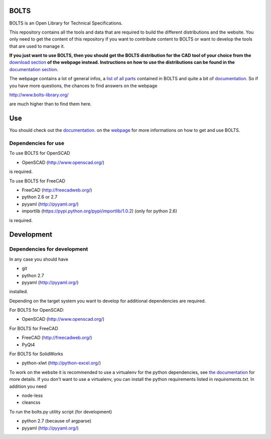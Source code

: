 BOLTS
=====

BOLTS is an Open Library for Technical Specifications.

This repository contains all the tools and data that are required to build the
different distributions and the website. You only need to get the content of
this repository if you want to contribute content to BOLTS or want to develop
the tools that are used to manage it.

**If you just want to use BOLTS, then you should get the BOLTS distribution
for the CAD tool of your choice from the**
`download section <http://www.bolts-library.org/en/downloads.html>`_
**of the webpage instead. Instructions on how to use the distributions can be
found in the**
`documentation section <http://www.bolts-library.org/en/docs/index.html>`_.

The webpage contains a lot of general infos, a 
`list of all parts <http://www.bolts-library.org/en/parts/index.html>`_ 
contained in BOLTS and quite a bit of
`documentation <http://www.bolts-library.org/en/docs/index.html>`_.
So if you have more questions, the chances to find answers on the webpage

http://www.bolts-library.org/

are much higher than to find them here.

Use
===

You should check out the 
`documentation <http://www.bolts-library.org/en/docs/index.html>`_.
on the `webpage <http://www.bolts-library.org/>`_ for more informations on how
to get and use BOLTS.

Dependencies for use
--------------------

To use BOLTS for OpenSCAD

* OpenSCAD (http://www.openscad.org/)

is required.

To use BOLTS for FreeCAD

* FreeCAD (http://freecadweb.org/)
* python 2.6 or 2.7
* pyyaml (http://pyyaml.org/)
* importlib (https://pypi.python.org/pypi/importlib/1.0.2) (only for python 2.6)

is required.

Development
===========

Dependencies for development
----------------------------

In any case you should have

* git
* python 2.7
* pyyaml (http://pyyaml.org/)

installed.

Depending on the target system you want to develop for additional dependencies
are required.

For BOLTS for OpenSCAD:

* OpenSCAD (http://www.openscad.org/)

For BOLTS for FreeCAD

* FreeCAD (http://freecadweb.org/)
* PyQt4

For BOLTS for SolidWorks

* python-xlwt (http://python-excel.org/)

To work on the website it is recommended to use a virtualenv for the python
dependencies, see
`the documentation <http://www.bolts-library.org/en/docs/index.html>`_ for more
details. If you don't want to use a virtualenv, you can install the python
requirements listed in `requirements.txt`. In addition you need

* node-less
* cleancss

To run the  bolts.py utility script (for development)

* python 2.7 (because of argparse)
* pyyaml (http://pyyaml.org/)
